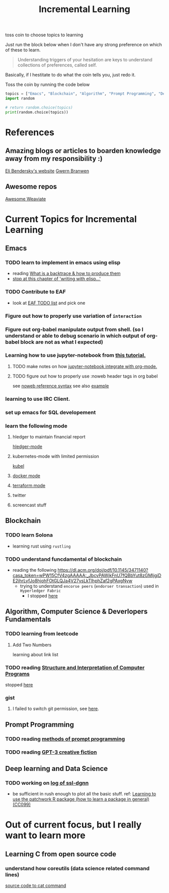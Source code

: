 #+TITLE: Incremental Learning

toss coin to choose topics to learning

Just run the block below when I don't have any strong preference on which of these to learn.

#+BEGIN_QUOTE
Understanding triggers of your hesitation are keys to understand collections of preferences, called self.
#+END_QUOTE
Basically, if I hestitate to do what the coin tells you, just redo it.

Toss the coin by running the code below
#+BEGIN_SRC python :results output
topics = ["Emacs", "Blockchain", "Algorithm", "Prompt Programming", "Deep Learning and Data Science"]
import random

# return random.choice(topics)
print(random.choice(topics))
#+END_SRC


* References
** Amazing blogs or articles to boarden knowledge away from my responsibility :)
[[https://eli.thegreenplace.net/archives/all][Eli Bendersky's website]]
[[https://www.gwern.net/index][Gwern Branwen]]

** Awesome repos
[[https://github.com/semi-technologies/awesome-weaviate][Awesome Weaviate]]



* Current Topics for Incremental Learning
** Emacs
*** TODO learn to implement in emacs using elisp
- reading [[file:doom-emacs/packages/emacs-application-framework.org::https://github.com/emacs-eaf/emacs-application-framework#install][What is a backtrace & how to produce them]]
- [[file:books/Writing GNU Emacs Extension - Bob Glickstein.org::*Basic operations][stop at this chapter of 'writing with elisp...']]
*** TODO Contribute to EAF
- look at [[https://github.com/emacs-eaf/emacs-application-framework/wiki/Todo-List][EAF TODO list]] and pick one
*** Figure out how to properly use variation of =interaction=
*** Figure out org-babel manipulate output from shell. (so I understand or able to debug scenario in which output of org-babel block are not as what I expected)
*** Learning how to use jupyter-notebook from [[https://youtu.be/RD0o2pkJBaI?t=1905][this tutorial.]]

**** TODO make notes on how [[https://github.com/nnicandro/emacs-jupyter#org-mode-source-blocks][jupyter-notebook integrate with org-mode.]]
**** TODO figure out how to properly use :noweb header tags in org babel
see [[https://www.gnu.org/software/emacs/manual/html_node/org/Noweb-Reference-Syntax.html][noweb reference syntax]]
see also [[file:~/org/projects/sideprojects/build-website/org-mode.org][example]]
*** learning to use IRC Client.
*** set up emacs for SQL developement
*** learn the following mode
**** hledger to maintain financial report
[[https://github.com/narendraj9/hledger-mode][hledger-mode]]
**** kubernetes-mode with limited permission
[[https://github.com/abrochard/kubel][kubel]]
**** [[https://github.com/Silex/docker.el][docker mode]]
**** [[https://github.com/emacsorphanage/terraform-mode][terraform mode]]
**** twitter
**** screencast stuff

** Blockchain
*** TODO learn Solona
- learning rust using ~rustling~
*** TODO understand funcdamental of blockchain
- reading the following
  https://dl.acm.org/doi/pdf/10.1145/3471140?casa_token=wPW15CfV4zgAAAAA:_JbcvPAWjkFnU7fQBbYut8zGMIjgiDE2jhrLyfJo8hjohFOtGLQJa4V27ysLkTlhphZaf2gPAxgNyw
  - trying to understand ~encorse peers~ (~endorser transaction~) used in ~Hyperledger Fabric~
    - I stopped [[https://hyperledger-fabric.readthedocs.io/en/release-2.2/peers/peers.html#peers-and-channels][here]]

** Algorithm, Computer Science & Deverlopers Fundamentals
*** TODO learning from leetcode
**** Add Two Numbers
learning about link list
*** TODO reading [[https://mitpress.mit.edu/sites/default/files/sicp/full-text/book/book-Z-H-4.html][Structure and Interpretation of Computer Programs]]
stopped [[https://sicp.sourceacademy.org/chapters/1.1.html][here]]
*** gist
**** I failed to switch git permission, see [[file:git-notes.org::*Switching git permission][here]].

** Prompt Programming
*** TODO reading [[https://generative.ink/posts/methods-of-prompt-programming/][methods of prompt programming]]
*** TODO reading [[id:][GPT-3 creative fiction]]
** Deep learning and Data Science
*** TODO working on [[file:~/org/researches/ssl-dynamic-graph/log-ssl-dynamic-graph.org][log of ssl-dgnn]]
- be sufficient in rush enough to plot all the basic stuff.
  ref:
  [[https://www.youtube.com/watch?v=2o1YDUKyhu0&ab_channel=RiffomonasProject][Learning to use the patchwork R package (how to learn a package in general) (CC099)]]

* Out of current focus, but I really want to learn more

** Learning C from open source code
*** understand how coreutils (data science related command lines)
[[https://github.com/coreutils/coreutils/blob/master/src/cat.c][source code to cat command]]
